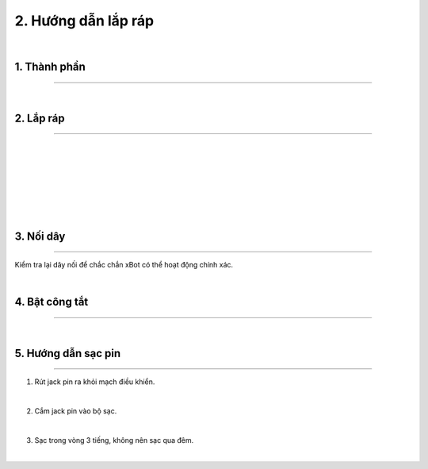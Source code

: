 2. Hướng dẫn lắp ráp 
============================

.. image:: Images/xbot_2.1.png
    :width: 400px
    :align: center  
|


1. Thành phần 
------------
----------------

.. image:: Images/xbot_2.2_updates.png
    :width: 900px
    :align: center  
|

2. Lắp ráp 
-----------
-------------

.. image:: Images/xbot_2.3_updates.png
    :width: 600px
    :align: center  
|
.. image:: Images/xbot_2.4.png
    :width: 600px
    :align: center  
|
.. image:: Images/xbot_2.5_updates.png
    :width: 600px
    :align: center  
|
.. image:: Images/xbot_2.6_updates.png
    :width: 600px
    :align: center  
|
.. image:: Images/xbot_2.7_updates.png
    :width: 600px
    :align: center  
|
.. image:: Images/xbot_2.8_updates.png
    :width: 600px
    :align: center  
|
.. image:: Images/xbot_bai_4.18.png
    :width: 600px
    :align: center  
|

3. Nối dây
-----------
-------------

Kiểm tra lại dây nối để chắc chắn xBot có thể hoạt động chính xác.

.. image:: Images/xbot_2.9_updates.png
    :scale: 60%
    :align: center  
|

4. Bật công tắt 
------
-----------

.. image:: Images/xbot_2.10.png
    :width: 600px
    :align: center  
|

5. Hướng dẫn sạc pin 
----------
---------------

1. Rút jack pin ra khỏi mạch điều khiển.

.. image:: Images/xbot_2.11.png
    :width: 300px
    :align: center  
|
2. Cắm jack pin vào bộ sạc.

.. image:: Images/xbot_2.12_updates.png
    :width: 300px
    :align: center  
|
3. Sạc trong vòng 3 tiếng, không nên sạc qua đêm.

.. image:: Images/xbot_2.13_updates.png
    :width: 500px
    :align: center  
|


